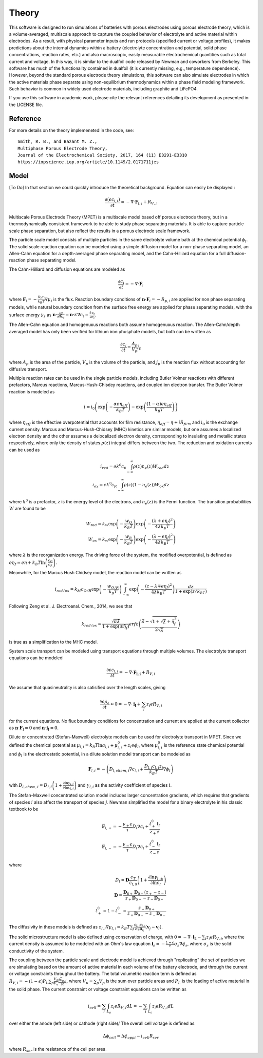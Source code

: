 Theory
===========================================


This software is designed to run simulations of batteries with porous electrodes using porous electrode theory,
which is a volume-averaged, multiscale approach to capture the coupled behavior of electrolyte and active material
within electrodes. As a result, with physical parameter inputs and run protocols (specified current or voltage
profiles), it makes predictions about the internal dynamics within a battery (electrolyte concentration and potential,
solid phase concentrations, reaction rates, etc.) and also macroscopic, easily measurable electrochemical quantities
such as total current and voltage. In this way, it is similar to the dualfoil code released by Newman and coworkers
from Berkeley. This software has much of the functionality contained in dualfoil (it is currently missing, e.g.,
temperature dependence). However, beyond the standard porous electrode theory simulations, this software can also
simulate electrodes in which the active materials phase separate using non-equilibrium thermodynamics within a phase
field modeling framework. Such behavior is common in widely used electrode materials, including graphite and LiFePO4.

If you use this software in academic work, please cite the relevant references detailing
its development as presented in the LICENSE file.

Reference
------------------------------------------------------------

For more details on the theory implemeneted in the code, see: ::

    Smith, R. B., and Bazant M. Z.,
    Multiphase Porous Electrode Theory,
    Journal of the Electrochemical Society, 2017, 164 (11) E3291-E3310
    https://iopscience.iop.org/article/10.1149/2.0171711jes



Model
------------------------------

[To Do] In that section we could quickly introduce the theoretical background. Equation can easily be displayed :

.. math::

    \frac{\partial (\epsilon c_{l,i})}{\partial t} = -\nabla \cdot \mathbf{F}_{l,i} + R_{V,i}

Multiscale Porous Electrode Theory (MPET) is a multiscale model based off porous electrode theory, but in a thermodynamically consistent framework to be able to study phase separating materials. It is able to capture particle scale phase separation, but also reflect the results in a porous electrode scale framework.

The particle scale model consists of multiple particles in the same electrolyte volume bath at the chemical potential :math:`{\phi}_l`. The solid scale reaction equation can be modeled using a simple diffusion model for a non-phase separating model, an Allen-Cahn equation for a depth-averaged phase separating model, and the Cahn-Hilliard equation for a full diffusion-reaction phase separating model.

The Cahn-Hilliard and diffusion equations are modeled as

.. math::

    \frac{\partial c_i}{\partial t} = - \nabla \cdot \mathbf{F}_i

where :math:`\mathbf{F}_i = - \frac{D_i c_i}{k_B T} \nabla {\mu}_i` is the flux. Reaction boundary conditions of :math:`\mathbf{n} \cdot \mathbf{F}_i = -R_{p,i}` are applied for non phase separating models, while natural boundary condition from the surface free energy are applied for phase separating models, with the surface energy :math:`{\gamma}_s` as :math:`\mathbf{n} \cdot \frac{\partial g}{\partial \nabla c_i} = \mathbf{n} \cdot {\kappa} \nabla c_i = \frac{\partial {\gamma}_s}{\partial c_i}`.

The Allen-Cahn equation and homogenuous reactions both assume homogenuous reaction. The Allen-Cahn/depth averaged model has only been verified for lithium iron phosphate models, but both can be written as

.. math::

    \frac{\partial c_i}{\partial t} = \frac{A_p}{V_p} j_p

where :math:`A_p` is the area of the particle, :math:`V_p` is the volume of the particle, and :math:`j_p` is the reaction flux without accounting for diffusive transport.

Multiple reaction rates can be used in the single particle models, including Butler Volmer reactions with different prefactors, Marcus reactions, Marcus-Hush-Chisdey reactions, and coupled ion electron transfer. The Butler Volmer reaction is modeled as

.. math::

    i = i_0 \left( \exp{\left( -\frac{{\alpha}e{\eta}_{eff}}{k_B T}\right)} - \exp{\left( \frac{\left( 1-{\alpha}\right)e{\eta}_{eff}}{k_B T}\right)}\right)

where :math:`{\eta}_{eff}` is the effective overpotential that accounts for film resistance, :math:`{\eta}_{eff} = {\eta} + iR_{film}` and :math:`i_0` is the exchange current density.
Marcus and Marcus-Hush-Chidsey (MHC) kinetics are similar models, but one assumes a localized electron density and the other assumes a delocalized electron density, corresponding to insulating and metallic states respectively, where only the density of states :math:`\rho(z)` integral differs between the two. The reduction and oxidation currents can be used as 

.. math::

    i_{red} = ek^0c_0\int_{-\infty}^{\infty} {\rho}(z)n_e(z)W_{red}dz \\
    i_{ox} = ek^0c_R\int_{-\infty}^{\infty} {\rho}(z)\left(1-n_e(z)\right)W_{ox}dz

where :math:`k^0` is a prefactor, :math:`z` is the energy level of the electrons, and :math:`n_e(z)` is the Fermi function. The transition probabilities :math:`W` are found to be 

.. math::

    W_{red} = k_w \exp{\left( - \frac{w_O}{k_B T}\right)} \exp{\left( - \frac{\left( {\lambda} + e{\eta}_f\right)^2}{4{\lambda} k_B T}\right)} \\
    W_{ox} = k_w \exp{\left( - \frac{w_R}{k_B T}\right)} \exp{\left( - \frac{\left( {\lambda} - e{\eta}_f\right)^2}{4{\lambda} k_B T}\right)}

where :math:`{\lambda}` is the reorganization energy. The driving force of the system, the modified overpotential, is defined as :math:`e{\eta}_f = e{\eta} + k_B T \ln{\left( \frac{c_O}{c_R}\right)}`.

Meanwhile, for the Marcus Hush Chidsey model, the reaction model can be written as 

.. math::

    i_{red/ox} = k_M c_{O/R}\exp{\left( -\frac{w_{O/R}}{k_B T}\right)} \int_{-\infty}^{\infty} \exp{\left( - \frac{\left( z-{\lambda}\mp e{\eta}_f\right)^2}{4 {\lambda} k_B T}\right)} \frac{dz}{1+\exp{(z/k_BT)}}

Following Zeng et al. J. Electroanal. Chem., 2014, we see that 

.. math::
    k_{red/ox} \approx \frac{\sqrt{{\pi}\tilde{{\lambda}}}}{1+\exp{\left( \pm \tilde{{\eta}}_f\right)}} erfc \left( \frac{\tilde{{\lambda}} - \sqrt{1+ \sqrt{\tilde{{\lambda}}}+\tilde{{\eta}}_f^2}}{2\sqrt{\tilde{{\lambda}}}}\right)

is true as a simplification to the MHC model.


System scale transport can be modeled using transport equations through multiple volumes. The electrolyte transport equations can be modeled

.. math::
    \frac{\partial \epsilon c_{l,i}}{\partial t} = - \nabla \cdot \mathbf{F_{l,i}} + R_{V,i}

We assume that quasineutrality is also satisified over the length scales, giving

.. math::
    \frac{\partial \epsilon \rho_e }{\partial t} \approx 0 = - \nabla \cdot \mathbf{i_l} + \sum_i z_i eR_{V,i}

for the current equations. No flux boundary conditions for concentration and current are applied at the current collector as :math:`\mathbf{n} \cdot \mathbf{F_l} = 0` and :math:`\mathbf{n} \cdot \mathbf{i_l} = 0`.

Dilute or concentrated (Stefan-Maxwell) electrolyte models can be used for electrolyte transport in MPET. Since we defined the chemical potential as :math:`{\mu}_{l,i} = k_B T \ln{a_{l,i}} + {\mu}_{l,i}^0 + z_i e {\phi}_l`, where :math:`{\mu}_{l,i}^0` is the reference state chemical potential and :math:`{\phi}_l` is the electrostatic potential, in a dilute solution model transport can be modeled as 

.. math::
    \mathbf{F}_{l,i} = -\left( D_{l,chem,i} \nabla c_{l,i} + \frac{D_{l,i}c_{l,i}z_i}{k_B T} \nabla {\phi}_l\right)

with :math:`D_{l,chem,i} = D_{l,i}\left( 1 + \frac{\partial \ln{{\gamma}_{l,i}}}{\partial \ln{c_{l,i}}}\right)` and :math:`{\gamma}_{l,i}` as the activity coefficient of species :math:`i`. 

The Stefan-Maxwell concentrated solution model includes larger concentration gradients, which requires that gradients of species :math:`i` also affect the transport of species :math:`j`. Newman simplified the model for a binary electrolyte in his classic textbook to be


.. math::
    \mathbf{F}_{l,+} = - \frac{{\nu}_{+} {\epsilon}}{{\tau} }D_l \nabla c_l + \frac{t^0_{+} \mathbf{i}_l}{z_{+} e} \\
    \mathbf{F}_{l,-} = - \frac{{\nu}_{-} {\epsilon}}{{\tau} }D_l \nabla c_l + \frac{t^0_{-} \mathbf{i}_l}{z_{-} e}


where 


.. math::
    D_l = \mathbf{D} \frac{c_T}{c_{l,0}}\left( 1 + \frac{\partial \ln{{\gamma}_{l,\pm}}}{\partial \ln{c_l}}\right) \\
    \mathbf{D} = \frac{\mathbf{D}_{0+} \mathbf{D}_{0-} (z_+ - z_{-})}{z_+\mathbf{D}_{0+} - z_{-}\mathbf{D}_{0-}} \\
    t_{+}^0 = 1 - t_{-}^0 = \frac{z_+ \mathbf{D}_{0+}}{z_+ \mathbf{D}_{0+} - z_{-} \mathbf{D}_{0-}}
 

The diffusivity in these models is defined as :math:`c_{l,i} \nabla {\mu}_{l,i} = k_B T \sum_j \frac{c_{l,i}c_{l,j}}{c_T \mathbf{D}_{ij}}\left( \mathbf{v}_j - \mathbf{v}_i\right)`. 

The solid microstructure model is also defined using conservation of charge, with :math:`0 = -\nabla \cdot \mathbf{i}_2 - \sum_i z_i e R_{V,i}`, where the current density is assumed to be modeled with an Ohm's law equation :math:`\mathbf{i}_s = - \frac{1-{\epsilon}}{{\tau}} {\sigma}_s \nabla {\phi}_s`, where :math:`{\sigma}_s` is the solid conductivity of the system.


The coupling between the particle scale and electrode model is achieved through "replicating" the set of particles we are simulating based on the amount of active material in each volume of the battery electrode, and through the current or voltage constraints throughout the battery. The total volumetric reaction term is defined as :math:`R_{V,i} = - \left( 1-{\epsilon}\right)P_L \sum_p \frac{V_p}{V_u} \frac{\partial \bar{c}_{p,i}}{\partial t}`, where :math:`V_u = \sum_p V_p` is the sum over particle areas and :math:`P_L` is the loading of active material in the solid phase.
The current constraint or voltage constraint equations can be written as 

.. math::
    i_{cell} = \sum_i \int_{L_a} z_i e R_{V,i} dL = - \sum_i \int_{L_c} z_i e R_{V,i} dL

over either the anode (left side) or cathode (right side)/
The overall cell voltage is defined as 

.. math::
    \Delta {\phi}_{cell} = \Delta {\phi}_{appl} - i_{cell} R_{ser}

where :math:`R_{ser}` is the resistance of the cell per area.
